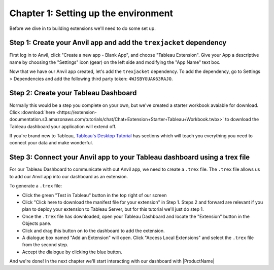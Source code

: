 Chapter 1: Setting up the environment
=====================================

Before we dive in to building extensions we'll need to do some set up.

Step 1: Create your Anvil app and add the ``trexjacket`` dependency
~~~~~~~~~~~~~~~~~~~~~~~~~~~~~~~~~~~~~~~~~~~~~~~~~~~~~~~~~~~~~~~~~~~

First log in to Anvil, click "Create a new app - Blank App", and choose "Tableau Extension". Give your App a descriptive name by choosing the "Settings" icon (gear) on the left side and modifying the "App Name" text box.

.. image:: https://extension-documentation.s3.amazonaws.com/tutorials/chat/createapp.gif

Now that we have our Anvil app created, let's add the ``trexjacket`` dependency. To add the dependency, go to Settings > Dependencies and add the following third party token: ``4WJSBYGUAK63RAJO``.

Step 2: Create your Tableau Dashboard
~~~~~~~~~~~~~~~~~~~~~~~~~~~~~~~~~~~~~

Normally this would be a step you complete on your own, but we've created a starter workbook avaiable for download. Click :download:`here <https://extension-documentation.s3.amazonaws.com/tutorials/chat/Chat+Extension+Starter+Tableau+Workbook.twbx>` to download the Tableau dashboard your application will extend off.

If you're brand new to Tableau, `Tableau's Desktop Tutorial <https://help.tableau.com/current/guides/get-started-tutorial/en-us/get-started-tutorial-home.htm>`_ has sections which will teach you everything you need to connect your data and make wonderful.

Step 3: Connect your Anvil app to your Tableau dashboard using a trex file
~~~~~~~~~~~~~~~~~~~~~~~~~~~~~~~~~~~~~~~~~~~~~~~~~~~~~~~~~~~~~~~~~~~~~~~~~~~

For our Tableau Dashboard to communicate with out Anvil app, we need to create a ``.trex`` file. The ``.trex`` file allows us to add our Anvil app into our dashboard as an extension.

.. image:: https://extension-documentation.s3.amazonaws.com/tutorials/chat/addtrex.gif

To generate a ``.trex`` file:

* Click the green "Test in Tableau" button in the top right of our screen
* Click "Click here to download the manifest file for your extension" in Step 1. Steps 2 and forward are relevant if you plan to deploy your extension to Tableau Server, but for this tutorial we'll just do step 1.
* Once the ``.trex`` file has downloaded, open your Tableau Dashboard and locate the "Extension" button in the Objects pane.
* Click and drag this button on to the dashboard to add the extension.
* A dialogue box named "Add an Extension" will open. Click "Access Local Extensions" and select the ``.trex`` file from the second step.
* Accept the dialogue by clicking the blue button.

And we're done! In the next chapter we'll start interacting with our dashboard with |ProductName|

